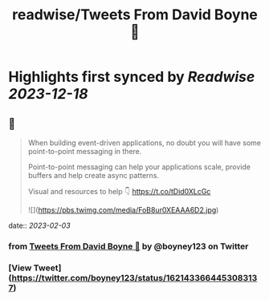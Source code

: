 :PROPERTIES:
:title: readwise/Tweets From David Boyne 🚀
:END:

:PROPERTIES:
:author: [[boyney123 on Twitter]]
:full-title: "Tweets From David Boyne 🚀"
:category: [[tweets]]
:url: https://twitter.com/boyney123
:image-url: https://pbs.twimg.com/profile_images/1262283153563140096/DYRDqKg6.png
:END:

* Highlights first synced by [[Readwise]] [[2023-12-18]]
** 📌
#+BEGIN_QUOTE
When building event-driven applications, no doubt you will have some point-to-point messaging in there. 

Point-to-point messaging can help your applications scale, provide buffers and help create async patterns.

Visual and resources to help 👇
https://t.co/tDid0XLcGc 

![](https://pbs.twimg.com/media/FoB8ur0XEAAA6D2.jpg) 
#+END_QUOTE
    date:: [[2023-02-03]]
*** from _Tweets From David Boyne 🚀_ by @boyney123 on Twitter
*** [View Tweet](https://twitter.com/boyney123/status/1621433664453083137)